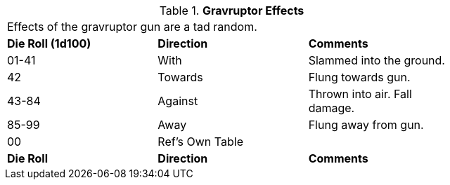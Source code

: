 // Table 46.5 Gravruptor Effects
.*Gravruptor Effects*
[width="75%",cols="^,2*<",frame="all", stripes="even"]
|===
3+<|Effects of the gravruptor gun are a tad random. 
s|Die Roll (1d100)
s|Direction
s|Comments

|01-41
|With
|Slammed into the ground.

|42
|Towards
|Flung towards gun.

|43-84
|Against
|Thrown into air. Fall damage.

|85-99
|Away
|Flung away from gun. 

|00
|Ref's Own Table
|

s|Die Roll
s|Direction
s|Comments
|===
